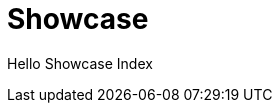 = Showcase
:jbake-type: showcase
:description: Showcase Page
:idprefix:
:linkattrs:
:jbake-status: published

Hello Showcase Index
